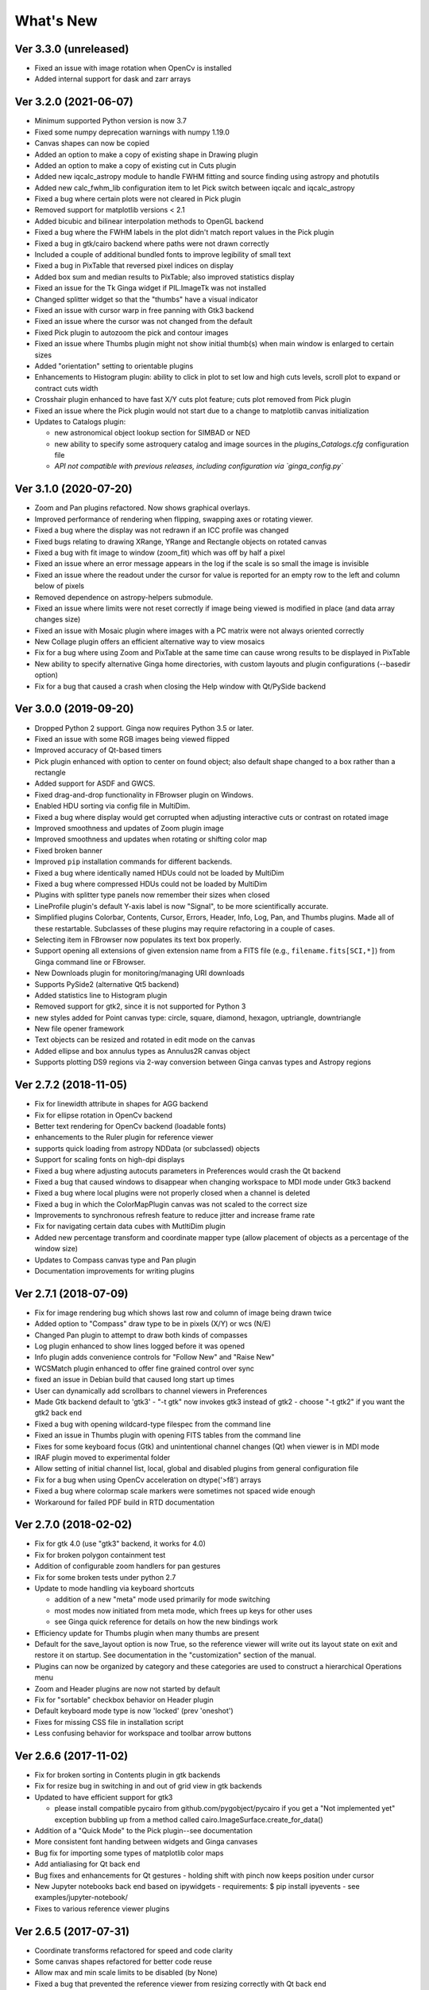 ++++++++++
What's New
++++++++++

Ver 3.3.0 (unreleased)
======================
- Fixed an issue with image rotation when OpenCv is installed
- Added internal support for dask and zarr arrays

Ver 3.2.0 (2021-06-07)
======================
- Minimum supported Python version is now 3.7
- Fixed some numpy deprecation warnings with numpy 1.19.0
- Canvas shapes can now be copied
- Added an option to make a copy of existing shape in Drawing plugin
- Added an option to make a copy of existing cut in Cuts plugin
- Added new iqcalc_astropy module to handle FWHM fitting and source finding
  using astropy and photutils
- Added new calc_fwhm_lib configuration item to let Pick switch between
  iqcalc and iqcalc_astropy
- Fixed a bug where certain plots were not cleared in Pick plugin
- Removed support for matplotlib versions < 2.1
- Added bicubic and bilinear interpolation methods to OpenGL backend
- Fixed a bug where the FWHM labels in the plot didn't match report
  values in the Pick plugin
- Fixed a bug in gtk/cairo backend where paths were not drawn correctly
- Included a couple of additional bundled fonts to improve legibility of
  small text
- Fixed a bug in PixTable that reversed pixel indices on display
- Added box sum and median results to PixTable; also improved statistics
  display
- Fixed an issue for the Tk Ginga widget if PIL.ImageTk was not
  installed
- Changed splitter widget so that the "thumbs" have a visual indicator
- Fixed an issue with cursor warp in free panning with Gtk3 backend
- Fixed an issue where the cursor was not changed from the default
- Fixed Pick plugin to autozoom the pick and contour images
- Fixed an issue where Thumbs plugin might not show initial thumb(s)
  when main window is enlarged to certain sizes
- Added "orientation" setting to orientable plugins
- Enhancements to Histogram plugin: ability to click in plot to set low
  and high cuts levels, scroll plot to expand or contract cuts width
- Crosshair plugin enhanced to have fast X/Y cuts plot feature;
  cuts plot removed from Pick plugin
- Fixed an issue where the Pick plugin would not start due to a change
  to matplotlib canvas initialization
- Updates to Catalogs plugin:

  - new astronomical object lookup section for SIMBAD or NED
  - new ability to specify some astroquery catalog and image sources
    in the `plugins_Catalogs.cfg` configuration file
  - *API not compatible with previous releases, including configuration
    via `ginga_config.py`*
  
Ver 3.1.0 (2020-07-20)
======================
- Zoom and Pan plugins refactored. Now shows graphical overlays.
- Improved performance of rendering when flipping, swapping axes or
  rotating viewer.
- Fixed a bug where the display was not redrawn if an ICC profile was
  changed
- Fixed bugs relating to drawing XRange, YRange and Rectangle objects on
  rotated canvas
- Fixed a bug with fit image to window (zoom_fit) which was off by half
  a pixel
- Fixed an issue where an error message appears in the log if the scale
  is so small the image is invisible
- Fixed an issue where the readout under the cursor for value is
  reported for an empty row to the left and column below of pixels
- Removed dependence on astropy-helpers submodule.
- Fixed an issue where limits were not reset correctly if image being
  viewed is modified in place (and data array changes size)
- Fixed an issue with Mosaic plugin where images with a PC matrix were
  not always oriented correctly
- New Collage plugin offers an efficient alternative way to view mosaics
- Fix for a bug where using Zoom and PixTable at the same time can cause
  wrong results to be displayed in PixTable
- New ability to specify alternative Ginga home directories, with custom
  layouts and plugin configurations (--basedir option)
- Fix for a bug that caused a crash when closing the Help window with
  Qt/PySide backend

Ver 3.0.0 (2019-09-20)
======================
- Dropped Python 2 support. Ginga now requires Python 3.5 or later.
- Fixed an issue with some RGB images being viewed flipped
- Improved accuracy of Qt-based timers
- Pick plugin enhanced with option to center on found object; also
  default shape changed to a box rather than a rectangle
- Added support for ASDF and GWCS.
- Fixed drag-and-drop functionality in FBrowser plugin on Windows.
- Enabled HDU sorting via config file in MultiDim.
- Fixed a bug where display would get corrupted when adjusting
  interactive cuts or contrast on rotated image
- Improved smoothness and updates of Zoom plugin image
- Improved smoothness and updates when rotating or shifting color map
- Fixed broken banner
- Improved ``pip`` installation commands for different backends.
- Fixed a bug where identically named HDUs could not be loaded by MultiDim
- Fixed a bug where compressed HDUs could not be loaded by MultiDim
- Plugins with splitter type panels now remember their sizes when closed
- LineProfile plugin's default Y-axis label is now "Signal", to be more
  scientifically accurate.
- Simplified plugins Colorbar, Contents, Cursor, Errors, Header, Info,
  Log, Pan, and Thumbs plugins.  Made all of these restartable.
  Subclasses of these plugins may require refactoring in a couple of cases.
- Selecting item in FBrowser now populates its text box properly.
- Support opening all extensions of given extension name from
  a FITS file (e.g., ``filename.fits[SCI,*]``) from Ginga command
  line or FBrowser.
- New Downloads plugin for monitoring/managing URI downloads
- Supports PySide2 (alternative Qt5 backend)
- Added statistics line to Histogram plugin
- Removed support for gtk2, since it is not supported for Python 3
- new styles added for Point canvas type: circle, square, diamond,
  hexagon, uptriangle, downtriangle
- New file opener framework
- Text objects can be resized and rotated in edit mode on the canvas
- Added ellipse and box annulus types as Annulus2R canvas object
- Supports plotting DS9 regions via 2-way conversion between Ginga canvas
  types and Astropy regions

Ver 2.7.2 (2018-11-05)
======================
- Fix for linewidth attribute in shapes for AGG backend
- Fix for ellipse rotation in OpenCv backend
- Better text rendering for OpenCv backend (loadable fonts)
- enhancements to the Ruler plugin for reference viewer
- supports quick loading from astropy NDData (or subclassed) objects
- Support for scaling fonts on high-dpi displays
- Fixed a bug where adjusting autocuts parameters in Preferences would
  crash the Qt backend
- Fixed a bug that caused windows to disappear when changing workspace
  to MDI mode under Gtk3 backend
- Fixed a bug where local plugins were not properly closed when a
  channel is deleted
- Fixed a bug in which the ColorMapPlugin canvas was not scaled to the
  correct size
- Improvements to synchronous refresh feature to reduce jitter and
  increase frame rate
- Fix for navigating certain data cubes with MutltiDim plugin
- Added new percentage transform and coordinate mapper type (allow
  placement of objects as a percentage of the window size)
- Updates to Compass canvas type and Pan plugin
- Documentation improvements for writing plugins

Ver 2.7.1 (2018-07-09)
======================
- Fix for image rendering bug which shows last row and column of image
  being drawn twice
- Added option to "Compass" draw type to be in pixels (X/Y) or wcs (N/E)
- Changed Pan plugin to attempt to draw both kinds of compasses
- Log plugin enhanced to show lines logged before it was opened
- Info plugin adds convenience controls for "Follow New" and "Raise New"
- WCSMatch plugin enhanced to offer fine grained control over sync
- fixed an issue in Debian build that caused long start up times
- User can dynamically add scrollbars to channel viewers in Preferences
- Made Gtk backend default to 'gtk3'
  - "-t gtk" now invokes gtk3 instead of gtk2
  - choose "-t gtk2" if you want the gtk2 back end
- Fixed a bug with opening wildcard-type filespec from the command line
- Fixed an issue in Thumbs plugin with opening FITS tables from the
  command line
- Fixes for some keyboard focus (Gtk) and unintentional channel changes
  (Qt) when viewer is in MDI mode
- IRAF plugin moved to experimental folder
- Allow setting of initial channel list, local, global and disabled
  plugins from general configuration file
- Fix for a bug when using OpenCv acceleration on dtype('>f8') arrays
- Fixed a bug where colormap scale markers were sometimes not spaced
  wide enough
- Workaround for failed PDF build in RTD documentation

Ver 2.7.0 (2018-02-02)
======================
- Fix for gtk 4.0 (use "gtk3" backend, it works for 4.0)
- Fix for broken polygon containment test
- Addition of configurable zoom handlers for pan gestures
- Fix for some broken tests under python 2.7
- Update to mode handling via keyboard shortcuts

  - addition of a new "meta" mode used primarily for mode switching
  - most modes now initiated from meta mode, which frees up keys
    for other uses
  - see Ginga quick reference for details on how the new bindings work

- Efficiency update for Thumbs plugin when many thumbs are present
- Default for the save_layout option is now True, so the reference
  viewer will write out its layout state on exit and restore it on
  startup.  See documentation in the "customization" section of the
  manual.
- Plugins can now be organized by category and these categories are
  used to construct a hierarchical Operations menu
- Zoom and Header plugins are now not started by default
- Fix for "sortable" checkbox behavior on Header plugin
- Default keyboard mode type is now 'locked' (prev 'oneshot')
- Fixes for missing CSS file in installation script
- Less confusing behavior for workspace and toolbar arrow buttons

Ver 2.6.6 (2017-11-02)
======================
- Fix for broken sorting in Contents plugin in gtk backends
- Fix for resize bug in switching in and out of grid view in gtk
  backends
- Updated to have efficient support for gtk3

  - please install compatible pycairo from github.com/pygobject/pycairo
    if you get a "Not implemented yet" exception bubbling up from a
    method called cairo.ImageSurface.create_for_data()

- Addition of a "Quick Mode" to the Pick plugin--see documentation
- More consistent font handing between widgets and Ginga canvases
- Bug fix for importing some types of matplotlib color maps
- Add antialiasing for Qt back end
- Bug fixes and enhancements for Qt gestures
  - holding shift with pinch now keeps position under cursor
- New Jupyter notebooks back end based on ipywidgets
  - requirements: $ pip install ipyevents
  - see examples/jupyter-notebook/
- Fixes to various reference viewer plugins

Ver 2.6.5 (2017-07-31)
======================
- Coordinate transforms refactored for speed and code clarity
- Some canvas shapes refactored for better code reuse
- Allow max and min scale limits to be disabled (by None)
- Fixed a bug that prevented the reference viewer from resizing
  correctly with Qt back end
- Refactored WCS wrapper module for code clarity
- Set minimum astropy version requirement to 1.X
- Fixed a bug in NAXIS selection GUI (MultiDim plugin)
- Fixed MDI window resizing with Gtk back ends
- Fixed an error where zoom 100% button did not correctly zoom to 1:1 scale
- Several fixes for astropy 2.0 compatibility
- Fixed a bug in the FBrowser plugin when channel displaying a table
  and attempting to load a new file
- Fixed a bug when setting the pan position manually by wcs coordinates
- Updates for changes in PIL.ImageCms module
- Fix for window corruption on certain expose events
- New default bindings for touch pads and differentiation from wheel zoom

Ver 2.6.4 (2017-06-07)
======================
- Added new ScreenShot plugin to take PNG/JPEG snaps of the viewer
  window
- Enhancements to the Pick plugin

  - Added ability to make shapes besides rectangles for enclosing pick area.
    Masks out unwanted pixels.  Choose the shape in the Settings tab.
  - Changed behavior of pick log to only write the log when the user clicks
    the save button.
  - Changed the name of the save button to "Save as FITS table" to make it
    clear what is being written.
  - If "Show candidates" is selected in Settings, then ALL of the candidates
    are saved to the log.
  - Added documentation to the manual
  - Bug fix for error when changing radius

- Improvements to layout of Operations menu (plugin categories)
- Colorbar scale now placed below the color wedge and is more legible
- Bug fixes for LineProfile plugin
- Slit function for Cuts plugin can be enabled from GUI
- Bug fixes for Slit function
- Info plugin can now control new image cut/zoom/center settings
- Fixed an issue with the MultiDim plugin that could result in a hang
  with some back ends
- New canvas type for displaying WCS grid overlay and new WCSAxes plugin
  that uses it
- Bug fixes to scrolling via scrollbars and vert/horiz percentages
- Enhancements to the LineProfile plugin

  - several new shapes besides the standard point
  - plot multiple lines

Ver 2.6.3 (2017-03-30)
======================
- Fix for issue that stops ginga startup when loading externally
  distributed plugins that have errors
- Fix for an issue loading plugins from the command line when they
  are nested in a package
- Added bindings for moving +/- pixel delta in X or Y and centering on the
  pixel
- Fixes for some key mappings for tk, matplotlib and HTML5 canvas backends
- Fixes for IRAF plugin under python 3
- Fix for a bug using remote control (RC) plugin from python2 client to
  python 3 ginga
- Documentation updates

Ver 2.6.2 (2017-02-16)
======================
- Added some colormaps from ds9 that don't have equivalents in Ginga or
  matplotlib
- Fix for recognizing CompImage HDU type when using astropy.io.fits
- Add new experimental OpenGL back end
- Fixes for Tk back end on python 3
- You can now write separately distributed and installable plugins for
  the reference viewer that Ginga will find and load on startup
- Added --sep option to load command line files into separate channels
- New help screen feature available for plugins
- Lots of updates to documentation
- Fixed a stability issue with drag and dropping large number of files
  under Linux
- Fixes for python3 and several example programs
- Fix for interactive rotation bug under matplotlib back end

Ver 2.6.1 (2016-12-22)
======================
- Added a working MDI workspace for gtk2/gtk3.
- Added scrollbar frames.  See examples/qt/example1_qt.py for standalone
  widget.  Can be added to reference viewer by putting 'scrollbars = "on"'
  in your channel_Image.cfg preferences.
- Reorganized reference viewer files under "rv" folder.
- Improved Pick plugin: nicer contour plot, pick log uses table widget,
  pick log saved as a FITS table HDU
- Pick and Zoom plugins can now use a specific color map, rather than
  always using the same one as the channel window
- gtk3 reference viewer can now be resized smaller than the original
  layout (gtk2 still cannot)
- added ability to save the reference viewer size, layout and position
  on screen
- gtk MDI windows now remember their size and location when toggling
  workspace types
- Fixes for problems with pinch and scroll gestures with Qt5 backend
- Fixed a bug where scale changes between X and Y axes unexpectedly at
  extreme zoom levels
- Fixed a bug where cursor could get stuck on a pan cursor
- Added ability to define a cursor for any mode
- Added documented virtual methods to ImageView base class
- Added a workaround for a bug in early versions of Qt5 where excessive
  mouse motion events accumulate in the event queue

Ver 2.6.0 (2016-11-16)
======================
With release 2.6.0 we are moving to a new versioning scheme that makes
use of github tagged releases and a "dev" versioning scheme for updates
between releases.

This release includes many bugfixes and improvements, new canvas types
(XRange and YRange), a Command plugin, WCSMatch plugin, dynamically
configurable workspaces, OpenCv acceleration, an HTML5 backend and much
much more.

Ver 2.2.20160505170200
======================
Ginga has merged the astropy-helpers template.  This should make it more
compatible management-wise with other astropy-affiliated packages.

Ver 2.2.20150203025858
======================
Ginga drawing canvas objects now can specify points and radii in world
coordinates degrees and sexigesimal notation.

- default is still data coordinates
- can play with this from Drawing plugin in reference viewer

Ver 2.1.20141203011503
======================
Major updates to the drawing features of ginga:

- new canvas types including ellipses, boxes, triangles, paths, images
- objects are editable: press 'b' to go into edit mode to select and
  manipulate objects graphically (NOTE: 'b' binding is considered
  experimental for now--editing interface is still evolving)
- editing: scale, rotate, move; change: fill, alpha transparency, etc.
- editing features available in all versions of the widget
- updated Drawing plugin of reference viewer to make use of all this

Ver 2.0.20140905210415
======================
Updates to the core display and bindings classes:

- improvements to interactive rotation command--now resume rotation from
  current value and direction is relative to horizontal motion of mouse
- most keyboard modes are now locking and not oneshot (press to turn on,
  press again (or hit escape) to turn off
- additional mouse button functionality in modes (see quick reference)
- some changes to default keyboard bindings (see quick reference)
- changes to auto cuts parameters always result in a new autocut being
  done (instead of having to explicity perform the autocut)--users seem
  to expect this
- autocenter preference changed from True/False to on/override/off

Reference viewer only: new global plugin "Toolbar" provides GUI buttons
for many operations that previously had only keyboard bindings

Ver 2.0.20140811184717
======================
Codebase has been refactored to work with python3 via the "six" module.
Tests can now be run with py.test as well as nosetest.


Ver 2.0.20140626204441
======================
Support has been added for image overlays.  It's now possible to overlay
RGB images on top of the canvas.  The images scale, transform and rotate
wrt the canvas.


Ver 2.0.20140520035237
======================
Auto cut levels algorithms have been updated.  "zscale" has been
reinforced by using the module from the "numdisplay" package, which does
a fair sight closer to IRAF than the previous one Ginga was using.
Also, the algorithm "median" (median filtering) makes a comeback.  It's
now fast enough to include and produces more usable results.


Ver 2.0.20140417032430
======================
New interactive command to orient the image by WCS to North=Up.  The
default binding to 'o' creates left-handed orientation ('O' for
right-handed).  Added a command to rotate the image in 90 deg
increments.  Default binding to 'e' rotates by 90 deg ('E' for -90
deg).


Ver 2.0.20140412025038
======================
Major update for scale (mapping) algorithms

The scale mapping algorithms (for mapping data values during rendering)
havebeen completely refactored.  They are now separated from the RGBMap
class and are pluggable.  Furthermore I have redone them modeled after
the ds9 algorithms.

There are now eight algorithms available: linear, log, power, sqrt, squared,
asinh, sinh, histeq.  You can choose the mapping from the Preferences plugin
or cycle through them using the binding to the 's' key (Use 'S' to reset to
linear).  There is also a mouse wheel mapping than can be assigned to
this function if you customize your bindings.  It is not enabled by default.

The Preferences plugin has been updated to make the function a little
clearer, since there was some confusion also with the intensity map feature
that is also part of the final color mapping process.


Ver 2.0.20140114070809
======================

- The SAMP plugin has been updated to work with the new astropy.vo.samp
  module.
- The Catalogs plugin has been updated to allow the user to define the
  radius of the conesearch or image search by drawing a circle (as well as
  the previous option--a rectangle).

Ver 2.0.20131218034517
======================
The user interface mapping just got a bit easier to use.  Ginga now
provides a way to do most UI remapping just by placing a simple config
file in your ~/.ginga directory.  An example for ds9 users is in the
new "examples" folder.

Many simple examples were moved out of "scripts" and stored under
subdirectories (by GUI toolkit) in "examples".


Ver 2.0.20131201230846
======================
Ginga gets trackpad gestures!  The Qt rendering class gets support for
pinch and pan gestures:

* The pinch/rotate gesture works as expected on a Mac trackpad
* The pan gesture is not a two-finger pan but a "non-standard", Qt-specific
  one-finger pan.  These are experimental for now, but are enabled by
  default in this release.

Also in this release there has been a lot of updates to the
documentation.  The developer and internals sections in particular have
a lot of new material.


Ver 2.0.20131030190529
======================
The great renaming

I really dislike it when developers do this, so it pains me to do it now,
but I have performed a mass renaming of classes.  FitsImage ended up being
the View in the MVC way of doing things, yet it shared the same naming
style as the model classes AstroImage and PythonImage.  This would have
been the source of endless confusion to developers down the road.  Also,
PythonImage needed to get renamed to something more akin to what it
actually represents.

So the renaming went like this:

* FitsImage -> ImageView
* FitsImage{XYZ} -> ImageView{XYZ}
* PythonImage -> RGBImage

So we have:

* M: BaseImage, AstroImage, RGBImage
* V: ImageView{XYZ}
* C: Bindings, BindMap

I did this in the brand new 2.0 version so at least devs have a heads up
that things will not be backward compatible.

And I apologize in advance for any renaming and support issues this may
cause for you.  Fire up your editor of choice and do a query/replace of
"FitsImage" with "ImageView" and you should be good to go.


Ver 1.5-20131022230350
======================
Ginga gets a Matplotlib backend!

Ginga can now render to any Matplotlib FigureCanvas.  The performance using
this backend is not as fast as the others, but it is acceptable and opens
up huge opportunities for overplotting.

See scripts/example{1,2,3,4,5}_mpl.py

Also merges in bug fixes for recent changes to astropy, and support for
other python WCS packages such as kapteyn and astLib.


Ver 1.5-20130923184124
======================

Efficiency improvements
-----------------------
Efforts to improve speed of entire rendering pipeline and widget
specific redrawing

* Decent improvements, Ginga can now render HD video (no sound) at 30
  FPS on older hardware (see scripts/example1_video.py).  This
  translates to a slightly speedier feel overall for many operations
  viewing regular scientific files.
* Fixed a bug that gave an error message of
  Callback.py:83 (make_callback) | Error making callback 'field-info':
  'Readout' object has no attribute 'fitsimage'

* Version bump


Ver 1.4.20130718005402
======================

New Agg backend
---------------
There is now an Agg rendering version of the ImageView object.

* uses the python "aggdraw" module for drawing; get it here  -->
  https://github.com/ejeschke/aggdraw
* this will make it easy to support all kinds of surfaces because the
  graphics drawing code does not have to be replicated for each
  toolkit
* see example code in /scripts/example1_agg_gtk.py
* currently not needed for Gtk, Qt versions of the object

New Tk backend
--------------
There is now a Tk rendering version of the ImageView object.

* see ginga.tkw.ImageViewTk
* renders on a Tk canvas
* see example code in /scripts/example{1,2}_tk.py
* you will need the aggdraw module (see above) to use it

AutoCuts
--------

* the ginga.AutoCuts module has been refactored into individual classes
  for each algorithm
* The Preferences plugin for ginga now exposes all of the parameters
    used for each cut levels algorithm and will save them

Etc
---

* additions to the manual (still incomplete, but coming along)
* lots of docstrings for methods added (sphinx API doc coming)
* many colors added to the color drawing example programs
* WhatsNew.txt file added
